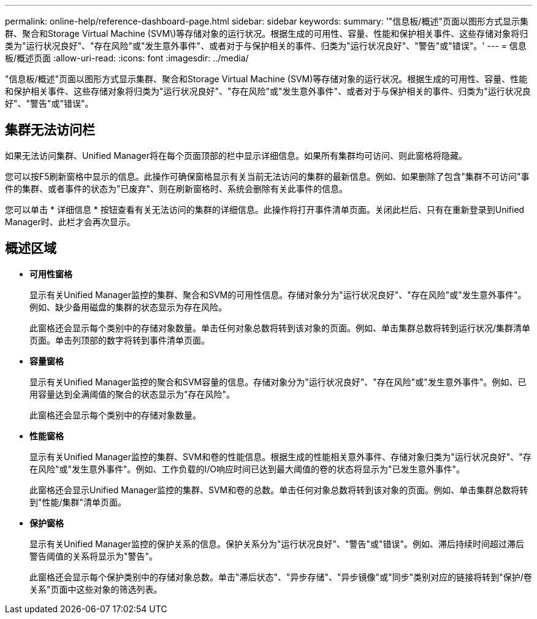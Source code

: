 ---
permalink: online-help/reference-dashboard-page.html 
sidebar: sidebar 
keywords:  
summary: '"信息板/概述"页面以图形方式显示集群、聚合和Storage Virtual Machine (SVM\)等存储对象的运行状况。根据生成的可用性、容量、性能和保护相关事件、这些存储对象将归类为"运行状况良好"、"存在风险"或"发生意外事件"、或者对于与保护相关的事件、归类为"运行状况良好"、"警告"或"错误"。' 
---
= 信息板/概述页面
:allow-uri-read: 
:icons: font
:imagesdir: ../media/


[role="lead"]
"信息板/概述"页面以图形方式显示集群、聚合和Storage Virtual Machine (SVM)等存储对象的运行状况。根据生成的可用性、容量、性能和保护相关事件、这些存储对象将归类为"运行状况良好"、"存在风险"或"发生意外事件"、或者对于与保护相关的事件、归类为"运行状况良好"、"警告"或"错误"。



== 集群无法访问栏

如果无法访问集群、Unified Manager将在每个页面顶部的栏中显示详细信息。如果所有集群均可访问、则此窗格将隐藏。

您可以按F5刷新窗格中显示的信息。此操作可确保窗格显示有关当前无法访问的集群的最新信息。例如、如果删除了包含"集群不可访问"事件的集群、或者事件的状态为"已废弃"、则在刷新窗格时、系统会删除有关此事件的信息。

您可以单击 * 详细信息 * 按钮查看有关无法访问的集群的详细信息。此操作将打开事件清单页面。关闭此栏后、只有在重新登录到Unified Manager时、此栏才会再次显示。



== 概述区域

* *可用性窗格*
+
显示有关Unified Manager监控的集群、聚合和SVM的可用性信息。存储对象分为"运行状况良好"、"存在风险"或"发生意外事件"。例如、缺少备用磁盘的集群的状态显示为存在风险。

+
此窗格还会显示每个类别中的存储对象数量。单击任何对象总数将转到该对象的页面。例如、单击集群总数将转到运行状况/集群清单页面。单击列顶部的数字将转到事件清单页面。

* *容量窗格*
+
显示有关Unified Manager监控的聚合和SVM容量的信息。存储对象分为"运行状况良好"、"存在风险"或"发生意外事件"。例如、已用容量达到全满阈值的聚合的状态显示为"存在风险"。

+
此窗格还会显示每个类别中的存储对象数量。

* *性能窗格*
+
显示有关Unified Manager监控的集群、SVM和卷的性能信息。根据生成的性能相关意外事件、存储对象归类为"运行状况良好"、"存在风险"或"发生意外事件"。例如、工作负载的I/O响应时间已达到最大阈值的卷的状态将显示为"已发生意外事件"。

+
此窗格还会显示Unified Manager监控的集群、SVM和卷的总数。单击任何对象总数将转到该对象的页面。例如、单击集群总数将转到"性能/集群"清单页面。

* *保护窗格*
+
显示有关Unified Manager监控的保护关系的信息。保护关系分为"运行状况良好"、"警告"或"错误"。例如、滞后持续时间超过滞后警告阈值的关系将显示为"警告"。

+
此窗格还会显示每个保护类别中的存储对象总数。单击"滞后状态"、"异步存储"、"异步镜像"或"同步"类别对应的链接将转到"保护/卷关系"页面中这些对象的筛选列表。


